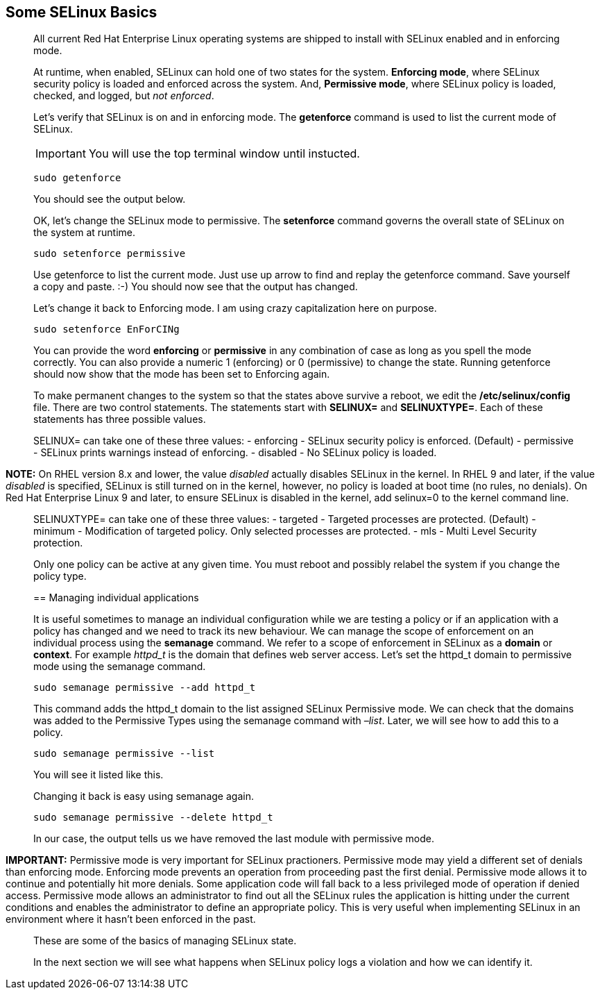 == Some SELinux Basics

____
All current Red Hat Enterprise Linux operating systems are shipped to
install with SELinux enabled and in enforcing mode.
____

____

At runtime, when enabled, SELinux can hold one of two states for the
system. *Enforcing mode*, where SELinux security policy is loaded and
enforced across the system. And, *Permissive mode*, where SELinux policy
is loaded, checked, and logged, but _not enforced_.

Let’s verify that SELinux is on and in enforcing mode. The *getenforce*
command is used to list the current mode of SELinux.

IMPORTANT: You will use the top terminal window until instucted.

[source,bash]
----
sudo getenforce
----

You should see the output below.

OK, let’s change the SELinux mode to permissive. The *setenforce*
command governs the overall state of SELinux on the system at runtime.

[source,bash]
----
sudo setenforce permissive
----

Use getenforce to list the current mode. Just use up arrow to find and
replay the getenforce command. Save yourself a copy and paste. :-) You
should now see that the output has changed.

Let’s change it back to Enforcing mode. I am using crazy capitalization
here on purpose.

[source,bash]
----
sudo setenforce EnForCINg
----

You can provide the word *enforcing* or *permissive* in any combination
of case as long as you spell the mode correctly. You can also provide a
numeric 1 (enforcing) or 0 (permissive) to change the state. Running
getenforce should now show that the mode has been set to Enforcing
again.

To make permanent changes to the system so that the states above survive
a reboot, we edit the */etc/selinux/config* file. There are two control
statements. The statements start with *SELINUX=* and *SELINUXTYPE=*.
Each of these statements has three possible values.

SELINUX= can take one of these three values: - enforcing - SELinux
security policy is enforced. (Default) - permissive - SELinux prints
warnings instead of enforcing. - disabled - No SELinux policy is loaded.

____
*NOTE:* On RHEL version 8.x and lower, the value _disabled_ actually
disables SELinux in the kernel. In RHEL 9 and later, if the value
_disabled_ is specified, SELinux is still turned on in the kernel,
however, no policy is loaded at boot time (no rules, no denials). On Red
Hat Enterprise Linux 9 and later, to ensure SELinux is disabled in the
kernel, add selinux=0 to the kernel command line.
____

SELINUXTYPE= can take one of these three values: - targeted - Targeted
processes are protected. (Default) - minimum - Modification of targeted
policy. Only selected processes are protected. - mls - Multi Level
Security protection.

Only one policy can be active at any given time. You must reboot and
possibly relabel the system if you change the policy type.

== Managing individual applications

It is useful sometimes to manage an individual configuration while we
are testing a policy or if an application with a policy has changed and
we need to track its new behaviour. We can manage the scope of
enforcement on an individual process using the *semanage* command. We
refer to a scope of enforcement in SELinux as a *domain* or *context*.
For example _httpd_t_ is the domain that defines web server access.
Let’s set the httpd_t domain to permissive mode using the semanage
command.

[source,bash]
----
sudo semanage permissive --add httpd_t
----

This command adds the httpd_t domain to the list assigned SELinux
Permissive mode. We can check that the domains was added to the
Permissive Types using the semanage command with _–list_. Later, we will
see how to add this to a policy.

[source,bash]
----
sudo semanage permissive --list
----

You will see it listed like this.

Changing it back is easy using semanage again.

[source,bash]
----
sudo semanage permissive --delete httpd_t
----

In our case, the output tells us we have removed the last module with
permissive mode.

____
*IMPORTANT:* Permissive mode is very important for SELinux practioners.
Permissive mode may yield a different set of denials than enforcing
mode. Enforcing mode prevents an operation from proceeding past the
first denial. Permissive mode allows it to continue and potentially hit
more denials. Some application code will fall back to a less privileged
mode of operation if denied access. Permissive mode allows an
administrator to find out all the SELinux rules the application is
hitting under the current conditions and enables the administrator to
define an appropriate policy. This is very useful when implementing
SELinux in an environment where it hasn’t been enforced in the past.
____

These are some of the basics of managing SELinux state.

In the next section we will see what happens when SELinux policy logs a
violation and how we can identify it.
